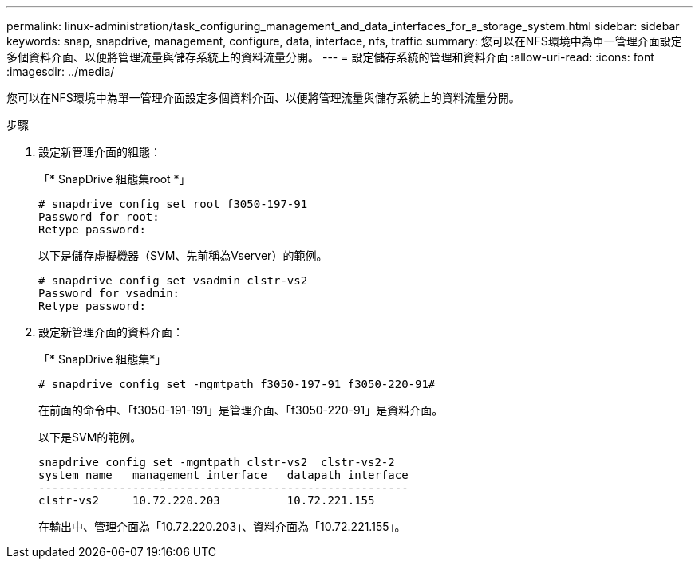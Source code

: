 ---
permalink: linux-administration/task_configuring_management_and_data_interfaces_for_a_storage_system.html 
sidebar: sidebar 
keywords: snap, snapdrive, management, configure, data, interface, nfs, traffic 
summary: 您可以在NFS環境中為單一管理介面設定多個資料介面、以便將管理流量與儲存系統上的資料流量分開。 
---
= 設定儲存系統的管理和資料介面
:allow-uri-read: 
:icons: font
:imagesdir: ../media/


[role="lead"]
您可以在NFS環境中為單一管理介面設定多個資料介面、以便將管理流量與儲存系統上的資料流量分開。

.步驟
. 設定新管理介面的組態：
+
「* SnapDrive 組態集root *」

+
[listing]
----
# snapdrive config set root f3050-197-91
Password for root:
Retype password:
----
+
以下是儲存虛擬機器（SVM、先前稱為Vserver）的範例。

+
[listing]
----
# snapdrive config set vsadmin clstr-vs2
Password for vsadmin:
Retype password:
----
. 設定新管理介面的資料介面：
+
「* SnapDrive 組態集*」

+
[listing]
----
# snapdrive config set -mgmtpath f3050-197-91 f3050-220-91#
----
+
在前面的命令中、「f3050-191-191」是管理介面、「f3050-220-91」是資料介面。

+
以下是SVM的範例。

+
[listing]
----
snapdrive config set -mgmtpath clstr-vs2  clstr-vs2-2
system name   management interface   datapath interface
-------------------------------------------------------
clstr-vs2     10.72.220.203          10.72.221.155
----
+
在輸出中、管理介面為「10.72.220.203」、資料介面為「10.72.221.155」。



